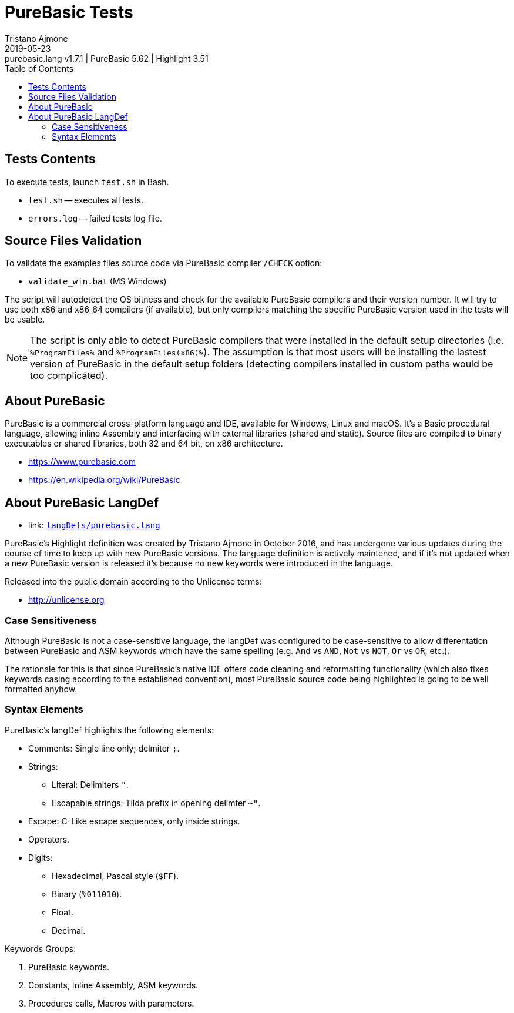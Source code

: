 = PureBasic Tests
Tristano Ajmone
2019-05-23: purebasic.lang v1.7.1 | PureBasic 5.62 | Highlight 3.51
:version-label: v
:lang: en
:sectanchors:
// TOC Settings:
:toc: left
:toclevels: 5
// Sections Numbering:
:sectnums!:
:sectnumlevels: 2
// Cross References:
:xrefstyle: short
:section-refsig: Sect.
// Misc Settings:
:experimental:
:icons: font
:linkattrs:
:reproducible:
:sectanchors:
// GitHub Settings for Admonitions Icons:
ifdef::env-github[]
:caution-caption: :fire:
:important-caption: :heavy_exclamation_mark:
:note-caption: :information_source:
:tip-caption: :bulb:
:warning-caption: :warning:
endif::[]

// =====================================
// Custom Attributes for Reference Links
// =====================================
:purebasic_lang: pass:q[link: https://gitlab.com/saalen/highlight/blob/master/langDefs/purebasic.lang[`langDefs/purebasic.lang`^]]

// *****************************************************************************
// *                                                                           *
// *                            Document Preamble                              *
// *                                                                           *
// *****************************************************************************



== Tests Contents

To execute tests, launch `test.sh` in Bash.



* `test.sh` -- executes all tests.
* `errors.log` -- failed tests log file.


== Source Files Validation

To validate the examples files source code via PureBasic compiler `/CHECK` option:

* `validate_win.bat` (MS Windows)

The script will autodetect the OS bitness and check for the available PureBasic compilers and their version number.
It will try to use both x86 and x86_64 compilers (if available), but only compilers matching the specific PureBasic version used in the tests will be usable.

[NOTE]
The script is only able to detect PureBasic compilers that were installed in the default setup directories (i.e. `%ProgramFiles%` and `%ProgramFiles(x86)%`).
The assumption is that most users will be installing the lastest version of PureBasic in the default setup folders (detecting compilers installed in custom paths would be too complicated).


== About PureBasic

PureBasic is a commercial cross-platform language and IDE, available for Windows, Linux and macOS. It's a Basic procedural language, allowing inline Assembly and interfacing with external libraries (shared and static). Source files are compiled to binary executables or shared libraries, both 32 and 64 bit, on x86 architecture.

* https://www.purebasic.com
* https://en.wikipedia.org/wiki/PureBasic

== About PureBasic LangDef

* {purebasic_lang}

PureBasic's Highlight definition was created by Tristano Ajmone in October 2016, and has undergone various updates during the course of time to keep up with new PureBasic versions.
The language definition is actively maintened, and if it's not updated when a new PureBasic version is released it's because no new keywords were introduced in the language.

Released into the public domain according to the Unlicense terms:

* http://unlicense.org

=== Case Sensitiveness

Although PureBasic is not a case-sensitive language, the langDef was configured to be case-sensitive to allow differentation between PureBasic and ASM keywords which have the same spelling (e.g. `And` vs `AND`, `Not` vs `NOT`, `Or` vs `OR`, etc.).

The rationale for this is that since PureBasic's native IDE offers code cleaning and reformatting functionality (which also fixes keywords casing according to the established convention), most PureBasic source code being highlighted is going to be well formatted anyhow.


=== Syntax Elements

PureBasic's langDef highlights the following elements:

* Comments: Single line only; delmiter `;`.
* Strings:
** Literal: Delimiters `"`.
** Escapable strings: Tilda prefix in opening delimter `~"`.
* Escape: C-Like escape sequences, only inside strings.
* Operators.
* Digits:
** Hexadecimal, Pascal style (`$FF`).
** Binary (`%011010`).
** Float.
** Decimal.

Keywords Groups:

1. PureBasic keywords.
2. Constants, Inline Assembly, ASM keywords.
3. Procedures calls, Macros with parameters.

// EOF //
